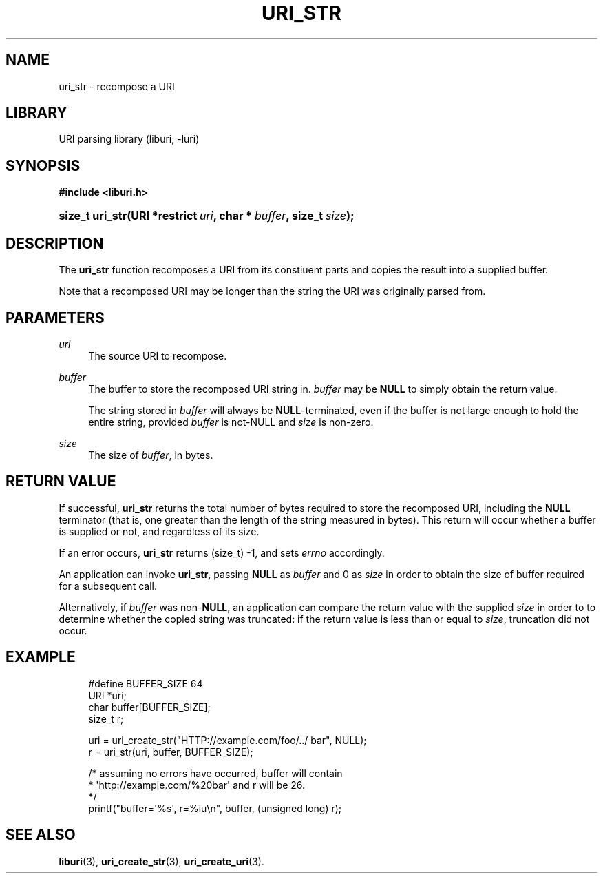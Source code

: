 '\" t
.\"     Title: uri_str
.\"    Author: Mo McRoberts
.\" Generator: DocBook XSL Stylesheets v1.77.1 <http://docbook.sf.net/>
.\"      Date: 12/05/2012
.\"    Manual: URI Functions
.\"    Source: System Programmer's Manual
.\"  Language: English
.\"
.TH "URI_STR" "3" "12/05/2012" "System Programmer's Manual" "URI Functions"
.\" -----------------------------------------------------------------
.\" * Define some portability stuff
.\" -----------------------------------------------------------------
.\" ~~~~~~~~~~~~~~~~~~~~~~~~~~~~~~~~~~~~~~~~~~~~~~~~~~~~~~~~~~~~~~~~~
.\" http://bugs.debian.org/507673
.\" http://lists.gnu.org/archive/html/groff/2009-02/msg00013.html
.\" ~~~~~~~~~~~~~~~~~~~~~~~~~~~~~~~~~~~~~~~~~~~~~~~~~~~~~~~~~~~~~~~~~
.ie \n(.g .ds Aq \(aq
.el       .ds Aq '
.\" -----------------------------------------------------------------
.\" * set default formatting
.\" -----------------------------------------------------------------
.\" disable hyphenation
.nh
.\" disable justification (adjust text to left margin only)
.ad l
.\" -----------------------------------------------------------------
.\" * MAIN CONTENT STARTS HERE *
.\" -----------------------------------------------------------------
.SH "NAME"
uri_str \- recompose a URI
.SH "LIBRARY"
.PP
URI parsing library (liburi, \-luri)
.SH "SYNOPSIS"
.sp
.ft B
.nf
#include <liburi\&.h>
.fi
.ft
.HP \w'size_t\ uri_str('u
.BI "size_t uri_str(URI\ *restrict\ " "uri" ", char\ *\ " "buffer" ", size_t\ " "size" ");"
.SH "DESCRIPTION"
.PP
The
\fBuri_str\fR
function recomposes a URI from its constiuent parts and copies the result into a supplied buffer\&.
.PP
Note that a recomposed URI may be longer than the string the URI was originally parsed from\&.
.SH "PARAMETERS"
.PP
\fIuri\fR
.RS 4
The source URI to recompose\&.
.RE
.PP
\fIbuffer\fR
.RS 4
The buffer to store the recomposed URI string in\&.
\fIbuffer\fR
may be
\fBNULL\fR
to simply obtain the return value\&.
.sp
The string stored in
\fIbuffer\fR
will always be
\fBNULL\fR\-terminated, even if the buffer is not large enough to hold the entire string, provided
\fIbuffer\fR
is not\-NULL and
\fIsize\fR
is non\-zero\&.
.RE
.PP
\fIsize\fR
.RS 4
The size of
\fIbuffer\fR, in bytes\&.
.RE
.SH "RETURN VALUE"
.PP
If successful,
\fBuri_str\fR
returns the total number of bytes required to store the recomposed URI, including the
\fBNULL\fR
terminator (that is, one greater than the length of the string measured in bytes)\&. This return will occur whether a buffer is supplied or not, and regardless of its size\&.
.PP
If an error occurs,
\fBuri_str\fR
returns
(size_t) \-1, and sets
\fIerrno\fR
accordingly\&.
.PP
An application can invoke
\fBuri_str\fR, passing
\fBNULL\fR
as
\fIbuffer\fR
and
0
as
\fIsize\fR
in order to obtain the size of buffer required for a subsequent call\&.
.PP
Alternatively, if
\fIbuffer\fR
was non\-\fBNULL\fR, an application can compare the return value with the supplied
\fIsize\fR
in order to to determine whether the copied string was truncated: if the return value is less than or equal to
\fIsize\fR, truncation did not occur\&.
.SH "EXAMPLE"
.sp
.if n \{\
.RS 4
.\}
.nf
#define BUFFER_SIZE 64
	  
URI *uri;
char buffer[BUFFER_SIZE];
size_t r;

uri = uri_create_str("HTTP://example\&.com/foo/\&.\&./ bar", NULL);
r = uri_str(uri, buffer, BUFFER_SIZE);

/* assuming no errors have occurred, buffer will contain
 * \*(Aqhttp://example\&.com/%20bar\*(Aq and r will be 26\&.
 */
printf("buffer=\*(Aq%s\*(Aq, r=%lu\en", buffer, (unsigned long) r);
	
.fi
.if n \{\
.RE
.\}
.SH "SEE ALSO"
.PP

\fBliburi\fR(3),
\fBuri_create_str\fR(3),
\fBuri_create_uri\fR(3)\&.
